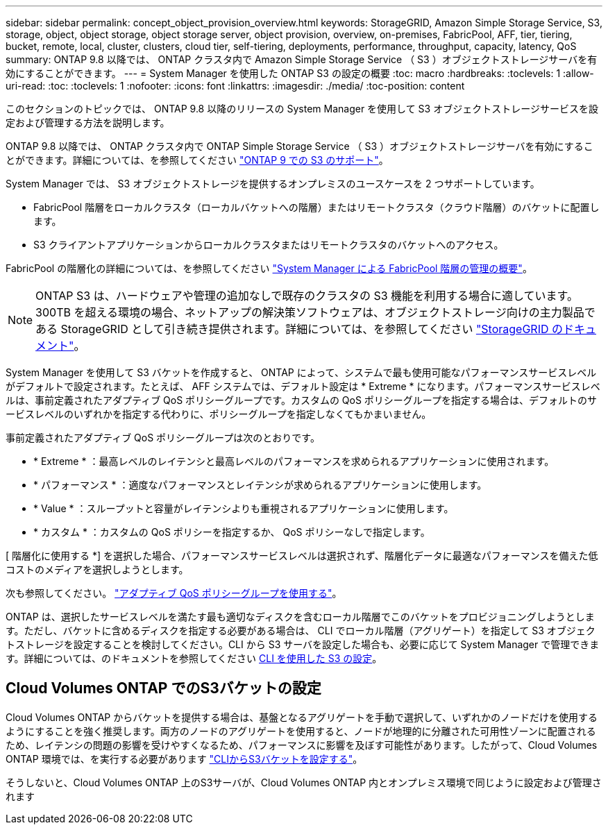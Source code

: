 ---
sidebar: sidebar 
permalink: concept_object_provision_overview.html 
keywords: StorageGRID, Amazon Simple Storage Service, S3, storage, object, object storage, object storage server, object provision, overview, on-premises, FabricPool, AFF, tier, tiering, bucket, remote, local, cluster, clusters, cloud tier, self-tiering, deployments, performance, throughput, capacity, latency, QoS 
summary: ONTAP 9.8 以降では、 ONTAP クラスタ内で Amazon Simple Storage Service （ S3 ）オブジェクトストレージサーバを有効にすることができます。 
---
= System Manager を使用した ONTAP S3 の設定の概要
:toc: macro
:hardbreaks:
:toclevels: 1
:allow-uri-read: 
:toc: 
:toclevels: 1
:nofooter: 
:icons: font
:linkattrs: 
:imagesdir: ./media/
:toc-position: content


[role="lead"]
このセクションのトピックでは、 ONTAP 9.8 以降のリリースの System Manager を使用して S3 オブジェクトストレージサービスを設定および管理する方法を説明します。

ONTAP 9.8 以降では、 ONTAP クラスタ内で ONTAP Simple Storage Service （ S3 ）オブジェクトストレージサーバを有効にすることができます。詳細については、を参照してください link:s3-config/s3-support-concept.html["ONTAP 9 での S3 のサポート"]。

System Manager では、 S3 オブジェクトストレージを提供するオンプレミスのユースケースを 2 つサポートしています。

* FabricPool 階層をローカルクラスタ（ローカルバケットへの階層）またはリモートクラスタ（クラウド階層）のバケットに配置します。
* S3 クライアントアプリケーションからローカルクラスタまたはリモートクラスタのバケットへのアクセス。


FabricPool の階層化の詳細については、を参照してください link:concept_cloud_overview.html["System Manager による FabricPool 階層の管理の概要"]。


NOTE: ONTAP S3 は、ハードウェアや管理の追加なしで既存のクラスタの S3 機能を利用する場合に適しています。300TB を超える環境の場合、ネットアップの解決策ソフトウェアは、オブジェクトストレージ向けの主力製品である StorageGRID として引き続き提供されます。詳細については、を参照してください link:https://docs.netapp.com/sgws-114/index.jsp["StorageGRID のドキュメント"^]。

System Manager を使用して S3 バケットを作成すると、 ONTAP によって、システムで最も使用可能なパフォーマンスサービスレベルがデフォルトで設定されます。たとえば、 AFF システムでは、デフォルト設定は * Extreme * になります。パフォーマンスサービスレベルは、事前定義されたアダプティブ QoS ポリシーグループです。カスタムの QoS ポリシーグループを指定する場合は、デフォルトのサービスレベルのいずれかを指定する代わりに、ポリシーグループを指定しなくてもかまいません。

事前定義されたアダプティブ QoS ポリシーグループは次のとおりです。

* * Extreme * ：最高レベルのレイテンシと最高レベルのパフォーマンスを求められるアプリケーションに使用されます。
* * パフォーマンス * ：適度なパフォーマンスとレイテンシが求められるアプリケーションに使用します。
* * Value * ：スループットと容量がレイテンシよりも重視されるアプリケーションに使用します。
* * カスタム * ：カスタムの QoS ポリシーを指定するか、 QoS ポリシーなしで指定します。


[ 階層化に使用する *] を選択した場合、パフォーマンスサービスレベルは選択されず、階層化データに最適なパフォーマンスを備えた低コストのメディアを選択しようとします。

次も参照してください。 link:./performance-admin/adaptive-qos-policy-groups-task.html["アダプティブ QoS ポリシーグループを使用する"]。

ONTAP は、選択したサービスレベルを満たす最も適切なディスクを含むローカル階層でこのバケットをプロビジョニングしようとします。ただし、バケットに含めるディスクを指定する必要がある場合は、 CLI でローカル階層（アグリゲート）を指定して S3 オブジェクトストレージを設定することを検討してください。CLI から S3 サーバを設定した場合も、必要に応じて System Manager で管理できます。詳細については、のドキュメントを参照してください xref:s3-config/index.adoc[CLI を使用した S3 の設定]。



== Cloud Volumes ONTAP でのS3バケットの設定

Cloud Volumes ONTAP からバケットを提供する場合は、基盤となるアグリゲートを手動で選択して、いずれかのノードだけを使用するようにすることを強く推奨します。両方のノードのアグリゲートを使用すると、ノードが地理的に分離された可用性ゾーンに配置されるため、レイテンシの問題の影響を受けやすくなるため、パフォーマンスに影響を及ぼす可能性があります。したがって、Cloud Volumes ONTAP 環境では、を実行する必要があります link:s3-config/create-bucket-task.html["CLIからS3バケットを設定する"]。

そうしないと、Cloud Volumes ONTAP 上のS3サーバが、Cloud Volumes ONTAP 内とオンプレミス環境で同じように設定および管理されます
